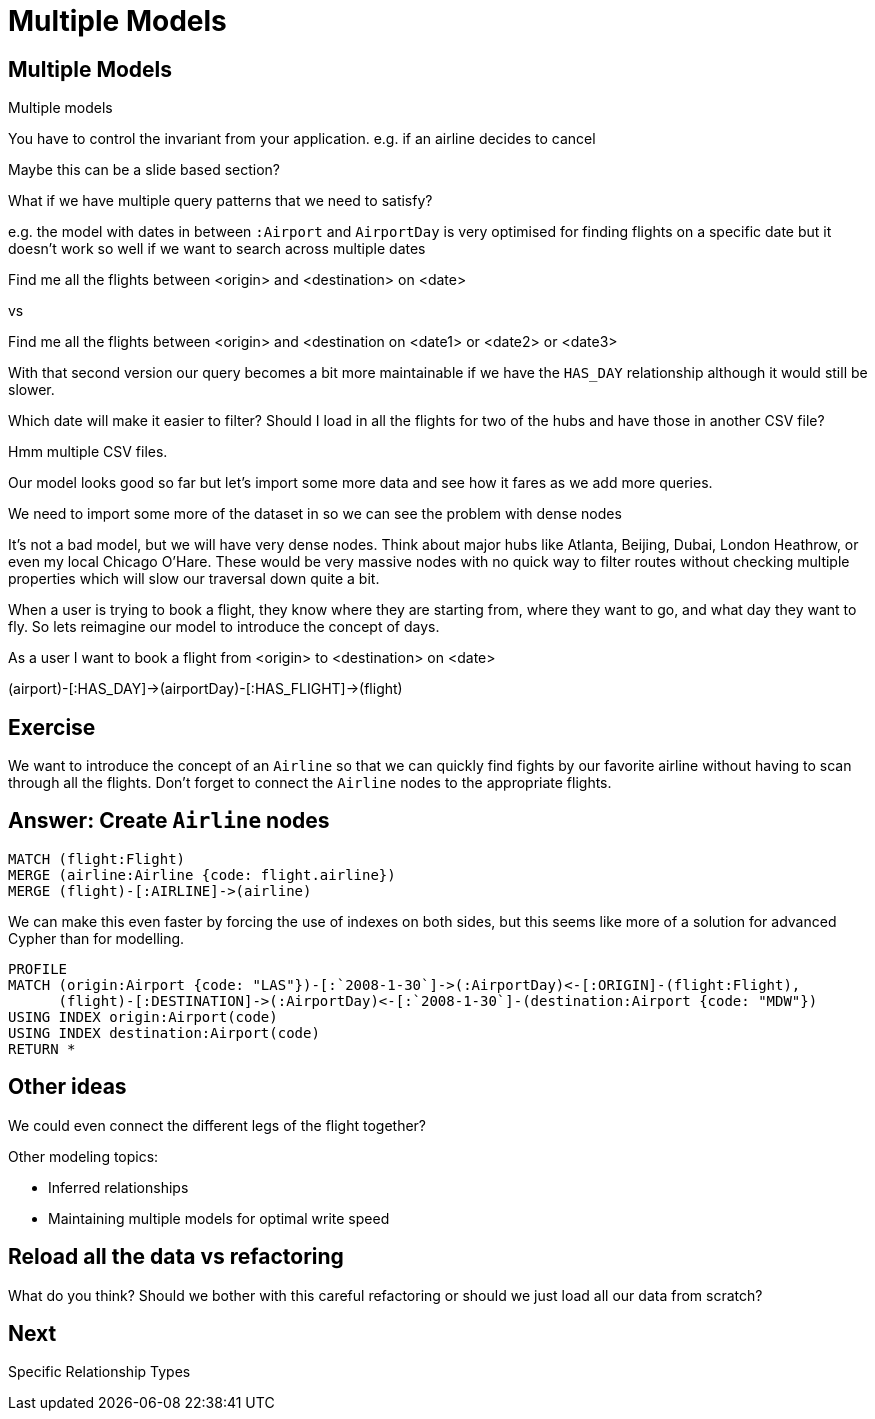= Multiple Models
:icons: font

== Multiple Models

Multiple models

You have to control the invariant from your application.
e.g. if an airline decides to cancel

Maybe this can be a slide based section?

What if we have multiple query patterns that we need to satisfy?

e.g. the model with dates in between `:Airport` and `AirportDay` is very optimised for finding flights on a specific date but it doesn't work so well if we want to search across multiple dates

Find me all the flights between <origin> and <destination> on <date>

vs

Find me all the flights between <origin> and <destination on <date1> or <date2> or <date3>

With that second version our query becomes a bit more maintainable if we have the `HAS_DAY` relationship although it would still be slower.



Which date will make it easier to filter?
Should I load in all the flights for two of the hubs and have those in another CSV file?

Hmm multiple CSV files.

Our model looks good so far but let's import some more data and see how it fares as we add more queries.

We need to import some more of the dataset in so we can see the problem with dense nodes

It’s not a bad model, but we will have very dense nodes. Think about major hubs like Atlanta, Beijing, Dubai, London Heathrow, or even my local Chicago O’Hare. These would be very massive nodes with no quick way to filter routes without checking multiple properties which will slow our traversal down quite a bit.

When a user is trying to book a flight, they know where they are starting from, where they want to go, and what day they want to fly. So lets reimagine our model to introduce the concept of days.


As a user I want to book a flight from <origin> to <destination> on <date>



(airport)-[:HAS_DAY]->(airportDay)-[:HAS_FLIGHT]->(flight)

== Exercise

We want to introduce the concept of an `Airline` so that we can quickly find fights by our favorite airline without having to scan through all the flights.
Don't forget to connect the `Airline` nodes to the appropriate flights.

== Answer: Create `Airline` nodes

[source, cypher]
----
MATCH (flight:Flight)
MERGE (airline:Airline {code: flight.airline})
MERGE (flight)-[:AIRLINE]->(airline)
----

We can make this even faster by forcing the use of indexes on both sides, but this seems like more of a solution for advanced Cypher than for modelling.

[source, cypher]
----
PROFILE
MATCH (origin:Airport {code: "LAS"})-[:`2008-1-30`]->(:AirportDay)<-[:ORIGIN]-(flight:Flight),
      (flight)-[:DESTINATION]->(:AirportDay)<-[:`2008-1-30`]-(destination:Airport {code: "MDW"})
USING INDEX origin:Airport(code)
USING INDEX destination:Airport(code)
RETURN *
----

== Other ideas

We could even connect the different legs of the flight together?

Other modeling topics:

* Inferred relationships
* Maintaining multiple models for optimal write speed

== Reload all the data vs refactoring

What do you think?
Should we bother with this careful refactoring or should we just load all our data from scratch?

== Next

pass:a[<a play-topic='{guides}/06_specific_relationship_types.html'>Specific Relationship Types</a>]
